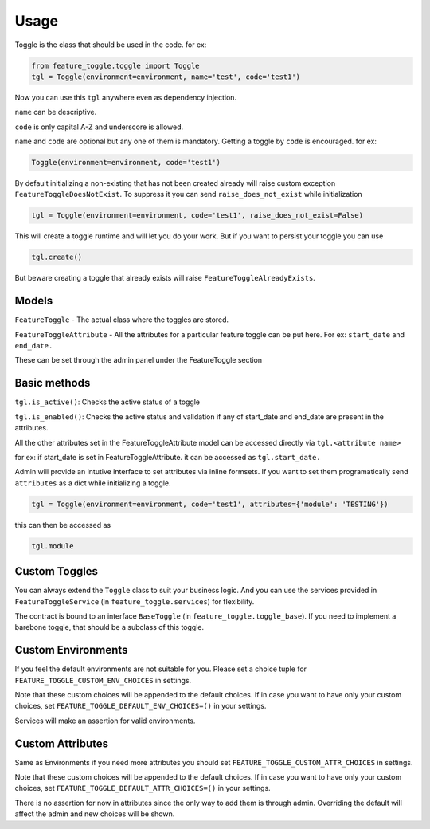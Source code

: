 =====
Usage
=====

Toggle is the class that should be used in the code.
for ex:

.. sourcecode:: python

    from feature_toggle.toggle import Toggle
    tgl = Toggle(environment=environment, name='test', code='test1')


Now you can use this ``tgl`` anywhere even as dependency injection.

``name`` can be descriptive.

``code`` is only capital A-Z and underscore is allowed.

``name`` and ``code`` are optional but any one of them is mandatory. Getting a toggle by ``code`` is encouraged.
for ex:

.. sourcecode:: python

    Toggle(environment=environment, code='test1')

By default initializing a non-existing that has not been created already will raise custom exception ``FeatureToggleDoesNotExist``. To suppress it you can send ``raise_does_not_exist`` while initialization

.. sourcecode:: python

    tgl = Toggle(environment=environment, code='test1', raise_does_not_exist=False)

This will create a toggle runtime and will let you do your work. But if you want to persist your toggle you can use

.. sourcecode:: python

    tgl.create()

But beware creating a toggle that already exists will raise ``FeatureToggleAlreadyExists``.

Models
======

``FeatureToggle`` - The actual class where the toggles are stored.

``FeatureToggleAttribute`` - All the attributes for a particular feature toggle can be put here. For ex: ``start_date`` and ``end_date.``

These can be set through the admin panel under the FeatureToggle section

Basic methods
=============
``tgl.is_active()``: Checks the active status of a toggle

``tgl.is_enabled()``: Checks the active status and validation if any of start_date and end_date are present in the attributes.

All the other attributes set in the FeatureToggleAttribute model can be accessed directly via ``tgl.<attribute name>``

for ex: if start_date is set in FeatureToggleAttribute. it can be accessed as ``tgl.start_date.``

Admin will provide an intutive interface to set attributes via inline formsets. If you want to set them programatically send ``attributes`` as a dict while initializing a toggle.


.. sourcecode:: python

    tgl = Toggle(environment=environment, code='test1', attributes={'module': 'TESTING'})

this can then be accessed as

.. sourcecode:: python

    tgl.module

Custom Toggles
==============

You can always extend the ``Toggle`` class to suit your business logic. And you can use the services provided in ``FeatureToggleService`` (in ``feature_toggle.services``) for flexibility.

The contract is bound to an interface ``BaseToggle`` (in ``feature_toggle.toggle_base``). If you need to implement a barebone toggle, that should be a subclass of this toggle.


Custom Environments
===================

If you feel the default environments are not suitable for you. Please set a choice tuple for ``FEATURE_TOGGLE_CUSTOM_ENV_CHOICES`` in settings.

Note that these custom choices will be appended to the default choices. If in case you want to have only your custom choices, set ``FEATURE_TOGGLE_DEFAULT_ENV_CHOICES=()`` in your settings.

Services will make an assertion for valid environments.


Custom Attributes
=================

Same as Environments if you need more attributes you should set ``FEATURE_TOGGLE_CUSTOM_ATTR_CHOICES`` in settings.

Note that these custom choices will be appended to the default choices. If in case you want to have only your custom choices, set ``FEATURE_TOGGLE_DEFAULT_ATTR_CHOICES=()`` in your settings.

There is no assertion for now in attributes since the only way to add them is through admin. Overriding the default will affect the admin and new choices will be shown.